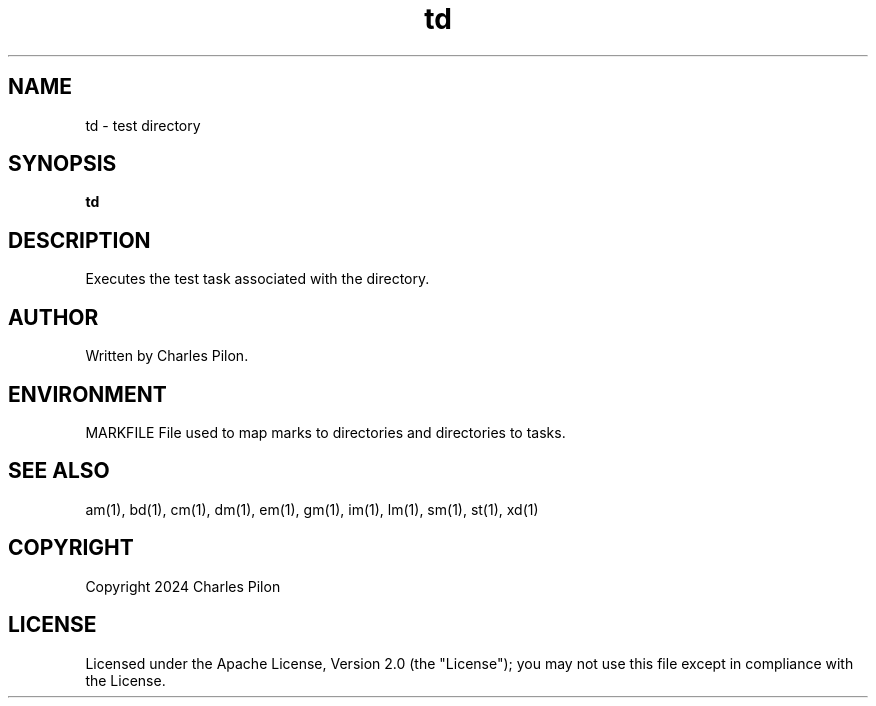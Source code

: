 .TH td 1 "17 January 2022" "markdir 2.2.0"
.SH NAME
td - test directory
.SH SYNOPSIS
.B td
.B
.SH DESCRIPTION
Executes the test task associated with the directory.
.SH AUTHOR
Written by Charles Pilon.
.SH ENVIRONMENT
MARKFILE  File used to map marks to directories and directories to tasks.
.SH SEE ALSO
am(1), bd(1), cm(1), dm(1), em(1), gm(1), im(1), lm(1), sm(1), st(1), xd(1)
.SH COPYRIGHT
Copyright 2024 Charles Pilon
.SH LICENSE
Licensed under the Apache License, Version 2.0 (the "License"); you may not use this file except in compliance with the License.
